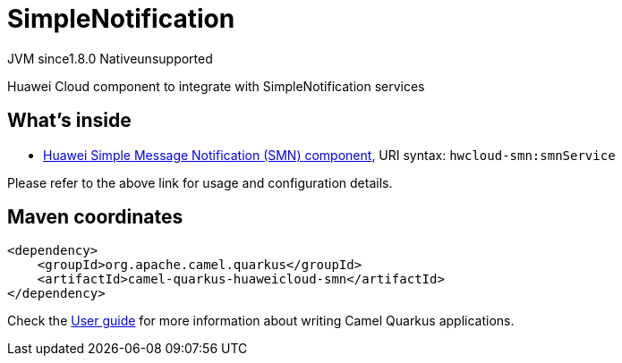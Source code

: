 // Do not edit directly!
// This file was generated by camel-quarkus-maven-plugin:update-extension-doc-page
= SimpleNotification
:linkattrs:
:cq-artifact-id: camel-quarkus-huaweicloud-smn
:cq-native-supported: false
:cq-status: Preview
:cq-status-deprecation: Preview
:cq-description: Huawei Cloud component to integrate with SimpleNotification services
:cq-deprecated: false
:cq-jvm-since: 1.8.0
:cq-native-since: n/a

[.badges]
[.badge-key]##JVM since##[.badge-supported]##1.8.0## [.badge-key]##Native##[.badge-unsupported]##unsupported##

Huawei Cloud component to integrate with SimpleNotification services

== What's inside

* xref:{cq-camel-components}::hwcloud-smn-component.adoc[Huawei Simple Message Notification (SMN) component], URI syntax: `hwcloud-smn:smnService`

Please refer to the above link for usage and configuration details.

== Maven coordinates

[source,xml]
----
<dependency>
    <groupId>org.apache.camel.quarkus</groupId>
    <artifactId>camel-quarkus-huaweicloud-smn</artifactId>
</dependency>
----

Check the xref:user-guide/index.adoc[User guide] for more information about writing Camel Quarkus applications.
